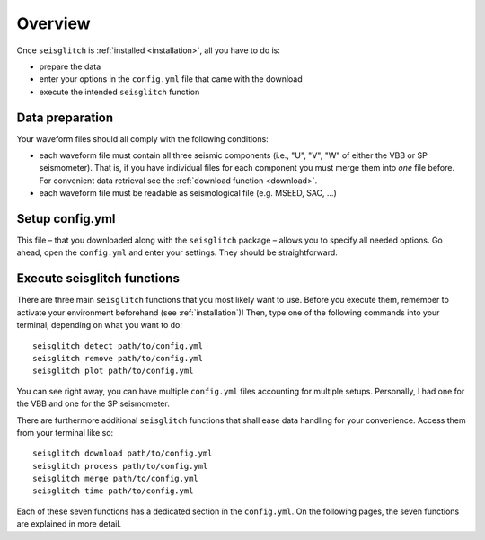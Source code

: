 .. _overview:

Overview
========

Once ``seisglitch`` is :ref:`installed <installation>`, all you have to do is:

* prepare the data
* enter your options in the ``config.yml`` file that came with the download
* execute the intended ``seisglitch`` function


.. _data_prep:

Data preparation
^^^^^^^^^^^^^^^^

Your waveform files should all comply with the following conditions:

* each waveform file must contain all three seismic components (i.e., "U", "V", "W" of either the VBB or SP seismometer). That is, if you have individual files for each component you must merge them into *one* file before. For convenient data retrieval see the :ref:`download function <download>`.
* each waveform file must be readable as seismological file (e.g. MSEED, SAC, ...)



Setup config.yml
^^^^^^^^^^^^^^^^

This file – that you downloaded along with the ``seisglitch`` package – allows you to specify all needed options. 
Go ahead, open the ``config.yml`` and enter your settings. They should be straightforward.




Execute seisglitch functions
^^^^^^^^^^^^^^^^^^^^^^^^^^^^

There are three main ``seisglitch`` functions that you most likely want to use. 
Before you execute them, remember to activate your environment beforehand (see :ref:`installation`)!
Then, type one of the following commands into your terminal, depending on what you want to do:
::

    seisglitch detect path/to/config.yml
    seisglitch remove path/to/config.yml
    seisglitch plot path/to/config.yml

You can see right away, you can have multiple ``config.yml`` files accounting for multiple setups. 
Personally, I had one for the VBB and one for the SP seismometer.

There are furthermore additional ``seisglitch`` functions that shall ease data handling for your convenience.
Access them from your terminal like so:
::

    seisglitch download path/to/config.yml
    seisglitch process path/to/config.yml
    seisglitch merge path/to/config.yml
    seisglitch time path/to/config.yml

Each of these seven functions has a dedicated section in the ``config.yml``.
On the following pages, the seven functions are explained in more detail.